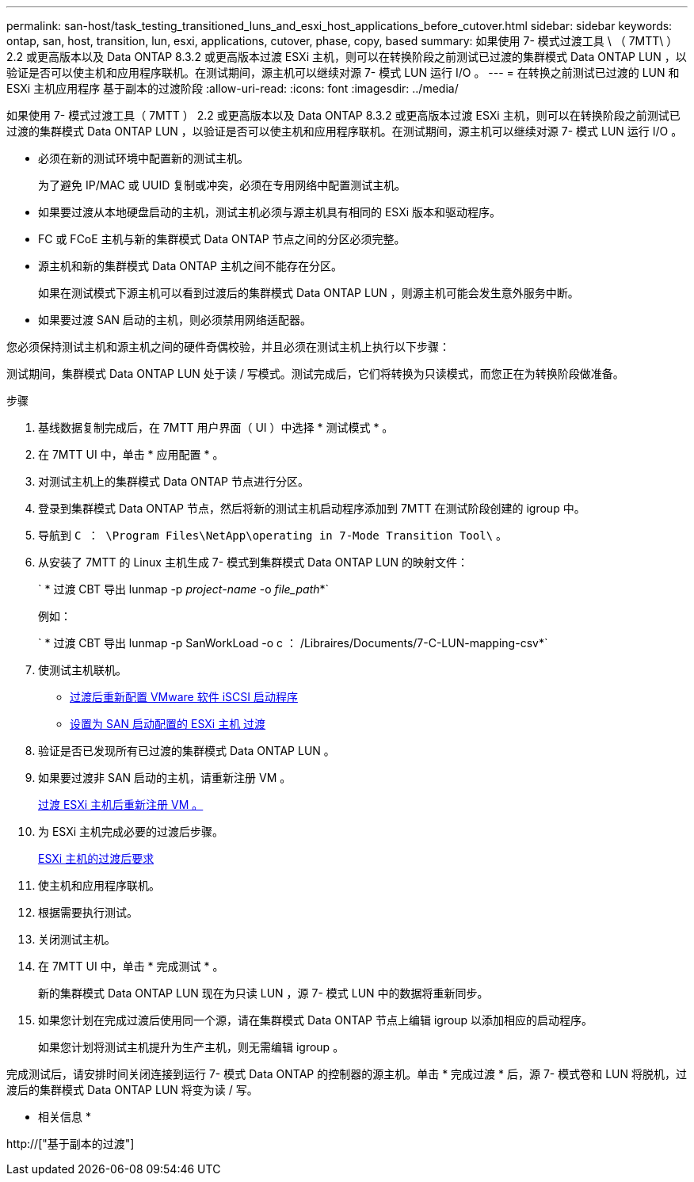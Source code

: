 ---
permalink: san-host/task_testing_transitioned_luns_and_esxi_host_applications_before_cutover.html 
sidebar: sidebar 
keywords: ontap, san, host, transition, lun, esxi, applications, cutover, phase, copy, based 
summary: 如果使用 7- 模式过渡工具 \ （ 7MTT\ ） 2.2 或更高版本以及 Data ONTAP 8.3.2 或更高版本过渡 ESXi 主机，则可以在转换阶段之前测试已过渡的集群模式 Data ONTAP LUN ，以验证是否可以使主机和应用程序联机。在测试期间，源主机可以继续对源 7- 模式 LUN 运行 I/O 。 
---
= 在转换之前测试已过渡的 LUN 和 ESXi 主机应用程序 基于副本的过渡阶段
:allow-uri-read: 
:icons: font
:imagesdir: ../media/


[role="lead"]
如果使用 7- 模式过渡工具（ 7MTT ） 2.2 或更高版本以及 Data ONTAP 8.3.2 或更高版本过渡 ESXi 主机，则可以在转换阶段之前测试已过渡的集群模式 Data ONTAP LUN ，以验证是否可以使主机和应用程序联机。在测试期间，源主机可以继续对源 7- 模式 LUN 运行 I/O 。

* 必须在新的测试环境中配置新的测试主机。
+
为了避免 IP/MAC 或 UUID 复制或冲突，必须在专用网络中配置测试主机。

* 如果要过渡从本地硬盘启动的主机，测试主机必须与源主机具有相同的 ESXi 版本和驱动程序。
* FC 或 FCoE 主机与新的集群模式 Data ONTAP 节点之间的分区必须完整。
* 源主机和新的集群模式 Data ONTAP 主机之间不能存在分区。
+
如果在测试模式下源主机可以看到过渡后的集群模式 Data ONTAP LUN ，则源主机可能会发生意外服务中断。

* 如果要过渡 SAN 启动的主机，则必须禁用网络适配器。


您必须保持测试主机和源主机之间的硬件奇偶校验，并且必须在测试主机上执行以下步骤：

测试期间，集群模式 Data ONTAP LUN 处于读 / 写模式。测试完成后，它们将转换为只读模式，而您正在为转换阶段做准备。

.步骤
. 基线数据复制完成后，在 7MTT 用户界面（ UI ）中选择 * 测试模式 * 。
. 在 7MTT UI 中，单击 * 应用配置 * 。
. 对测试主机上的集群模式 Data ONTAP 节点进行分区。
. 登录到集群模式 Data ONTAP 节点，然后将新的测试主机启动程序添加到 7MTT 在测试阶段创建的 igroup 中。
. 导航到 `C ： \Program Files\NetApp\operating in 7-Mode Transition Tool\` 。
. 从安装了 7MTT 的 Linux 主机生成 7- 模式到集群模式 Data ONTAP LUN 的映射文件：
+
` * 过渡 CBT 导出 lunmap -p _project-name_ -o _file_path_*`

+
例如：

+
` * 过渡 CBT 导出 lunmap -p SanWorkLoad -o c ： /Libraires/Documents/7-C-LUN-mapping-csv*`

. 使测试主机联机。
+
** xref:concept_reconfiguration_of_vmware_software_iscsi_initiator.adoc[过渡后重新配置 VMware 软件 iSCSI 启动程序]
** xref:task_setting_up_esxi_hosts_configured_for_san_boot_after_transition.adoc[设置为 SAN 启动配置的 ESXi 主机 过渡]


. 验证是否已发现所有已过渡的集群模式 Data ONTAP LUN 。
. 如果要过渡非 SAN 启动的主机，请重新注册 VM 。
+
xref:task_reregistering_vms_after_transition_on_non_san_boot_esxi_host_using_vsphere_client.adoc[过渡 ESXi 主机后重新注册 VM 。]

. 为 ESXi 主机完成必要的过渡后步骤。
+
xref:concept_post_transition_requirements_for_esxi_hosts.adoc[ESXi 主机的过渡后要求]

. 使主机和应用程序联机。
. 根据需要执行测试。
. 关闭测试主机。
. 在 7MTT UI 中，单击 * 完成测试 * 。
+
新的集群模式 Data ONTAP LUN 现在为只读 LUN ，源 7- 模式 LUN 中的数据将重新同步。

. 如果您计划在完成过渡后使用同一个源，请在集群模式 Data ONTAP 节点上编辑 igroup 以添加相应的启动程序。
+
如果您计划将测试主机提升为生产主机，则无需编辑 igroup 。



完成测试后，请安排时间关闭连接到运行 7- 模式 Data ONTAP 的控制器的源主机。单击 * 完成过渡 * 后，源 7- 模式卷和 LUN 将脱机，过渡后的集群模式 Data ONTAP LUN 将变为读 / 写。

* 相关信息 *

http://["基于副本的过渡"]
